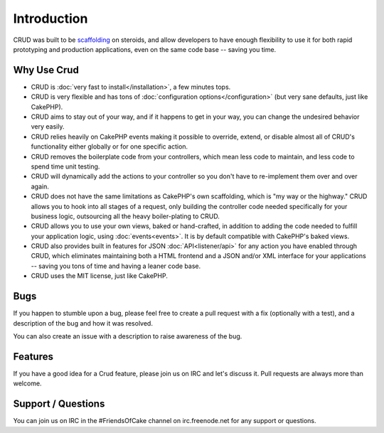 Introduction
============

CRUD was built to be `scaffolding <http://book.cakephp.org/2.0/en/controllers/scaffolding.html>`_
on steroids, and allow developers to have enough flexibility to use it for both
rapid prototyping and production applications, even on the same code base --
saving you time.

Why Use Crud
------------

* CRUD is :doc:`very fast to install</installation>`, a few minutes tops.

* CRUD is very flexible and has tons of :doc:`configuration options</configuration>` (but very sane defaults, just like CakePHP).

* CRUD aims to stay out of your way, and if it happens to get in your way, you can change the undesired behavior very easily.

* CRUD relies heavily on CakePHP events making it possible to override, extend, or disable almost all of CRUD's functionality either globally or for one specific action.

* CRUD removes the boilerplate code from your controllers, which mean less code to maintain, and less code to spend time unit testing.

* CRUD will dynamically add the actions to your controller so you don't have to re-implement them over and over again.

* CRUD does not have the same limitations as CakePHP's own scaffolding, which is "my way or the highway." CRUD allows you to hook into all stages of a request, only building the controller code needed specifically for your business logic, outsourcing all the heavy boiler-plating to CRUD.

* CRUD allows you to use your own views, baked or hand-crafted, in addition to adding the code needed to fulfill your application logic, using :doc:`events<events>`. It is by default compatible with CakePHP's baked views.

* CRUD also provides built in features for JSON :doc:`API<listener/api>` for any action you have enabled through CRUD, which eliminates maintaining both a HTML frontend and a JSON and/or XML interface for your applications -- saving you tons of time and having a leaner code base.

* CRUD uses the MIT license, just like CakePHP.

Bugs
----

If you happen to stumble upon a bug, please feel free to create a pull request with a fix
(optionally with a test), and a description of the bug and how it was resolved.

You can also create an issue with a description to raise awareness of the bug.

Features
--------

If you have a good idea for a Crud feature, please join us on IRC and let's discuss it. Pull
requests are always more than welcome.

Support / Questions
-------------------

You can join us on IRC in the #FriendsOfCake channel on irc.freenode.net for any support or questions.
